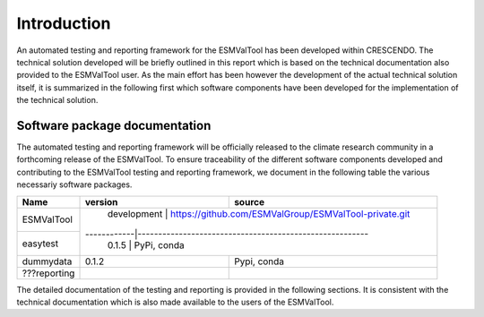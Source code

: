 Introduction
============

An automated testing and reporting framework for the ESMValTool has been developed within CRESCENDO. The technical solution developed will be briefly outlined in this report which is based on the technical documentation also provided to the ESMValTool user. As the main effort has been however the development of the actual technical solution itself, it is summarized in the following first which software components have been developed for the implementation of the technical solution.

Software package documentation
------------------------------

The automated testing and reporting framework will be officially released to the climate research community in a forthcoming release of the ESMValTool. To ensure traceability of the different software components developed and contributing to the ESMValTool testing and reporting framework, we document in the following table the various necessariy software packages.

+---------------+------------+--------------------------------------------------------+
| Name          | version    | source                                                 |
+===============+============+========================================================+
| ESMValTool    | development | https://github.com/ESMValGroup/ESMValTool-private.git |
+---------------+------------|--------------------------------------------------------+
| easytest      | 0.1.5      | PyPi, conda                                            |
+---------------+------------+--------------------------------------------------------+
| dummydata     | 0.1.2      | Pypi, conda                                            |
+---------------+------------+--------------------------------------------------------+
| ???reporting  |            |                                                        |
+---------------+------------+--------------------------------------------------------+

The detailed documentation of the testing and reporting is provided in the following sections. It is consistent with the technical documentation which is also made available to the users of the ESMValTool.
